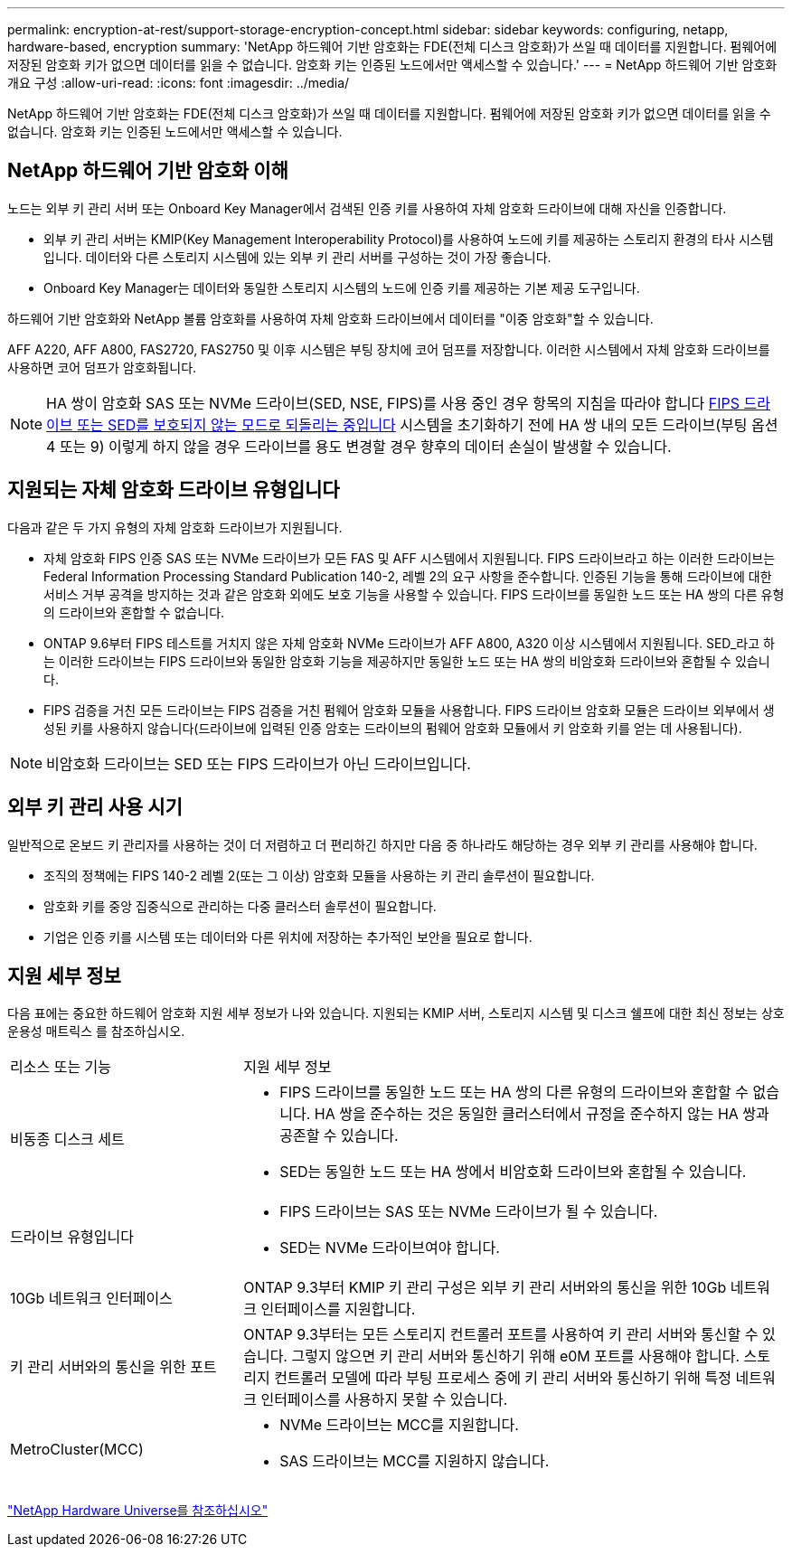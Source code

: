 ---
permalink: encryption-at-rest/support-storage-encryption-concept.html 
sidebar: sidebar 
keywords: configuring, netapp, hardware-based, encryption 
summary: 'NetApp 하드웨어 기반 암호화는 FDE(전체 디스크 암호화)가 쓰일 때 데이터를 지원합니다. 펌웨어에 저장된 암호화 키가 없으면 데이터를 읽을 수 없습니다. 암호화 키는 인증된 노드에서만 액세스할 수 있습니다.' 
---
= NetApp 하드웨어 기반 암호화 개요 구성
:allow-uri-read: 
:icons: font
:imagesdir: ../media/


[role="lead"]
NetApp 하드웨어 기반 암호화는 FDE(전체 디스크 암호화)가 쓰일 때 데이터를 지원합니다. 펌웨어에 저장된 암호화 키가 없으면 데이터를 읽을 수 없습니다. 암호화 키는 인증된 노드에서만 액세스할 수 있습니다.



== NetApp 하드웨어 기반 암호화 이해

노드는 외부 키 관리 서버 또는 Onboard Key Manager에서 검색된 인증 키를 사용하여 자체 암호화 드라이브에 대해 자신을 인증합니다.

* 외부 키 관리 서버는 KMIP(Key Management Interoperability Protocol)를 사용하여 노드에 키를 제공하는 스토리지 환경의 타사 시스템입니다. 데이터와 다른 스토리지 시스템에 있는 외부 키 관리 서버를 구성하는 것이 가장 좋습니다.
* Onboard Key Manager는 데이터와 동일한 스토리지 시스템의 노드에 인증 키를 제공하는 기본 제공 도구입니다.


하드웨어 기반 암호화와 NetApp 볼륨 암호화를 사용하여 자체 암호화 드라이브에서 데이터를 "이중 암호화"할 수 있습니다.

AFF A220, AFF A800, FAS2720, FAS2750 및 이후 시스템은 부팅 장치에 코어 덤프를 저장합니다. 이러한 시스템에서 자체 암호화 드라이브를 사용하면 코어 덤프가 암호화됩니다.


NOTE: HA 쌍이 암호화 SAS 또는 NVMe 드라이브(SED, NSE, FIPS)를 사용 중인 경우 항목의 지침을 따라야 합니다 xref:return-seds-unprotected-mode-task.html[FIPS 드라이브 또는 SED를 보호되지 않는 모드로 되돌리는 중입니다] 시스템을 초기화하기 전에 HA 쌍 내의 모든 드라이브(부팅 옵션 4 또는 9) 이렇게 하지 않을 경우 드라이브를 용도 변경할 경우 향후의 데이터 손실이 발생할 수 있습니다.



== 지원되는 자체 암호화 드라이브 유형입니다

다음과 같은 두 가지 유형의 자체 암호화 드라이브가 지원됩니다.

* 자체 암호화 FIPS 인증 SAS 또는 NVMe 드라이브가 모든 FAS 및 AFF 시스템에서 지원됩니다. FIPS 드라이브라고 하는 이러한 드라이브는 Federal Information Processing Standard Publication 140-2, 레벨 2의 요구 사항을 준수합니다. 인증된 기능을 통해 드라이브에 대한 서비스 거부 공격을 방지하는 것과 같은 암호화 외에도 보호 기능을 사용할 수 있습니다. FIPS 드라이브를 동일한 노드 또는 HA 쌍의 다른 유형의 드라이브와 혼합할 수 없습니다.
* ONTAP 9.6부터 FIPS 테스트를 거치지 않은 자체 암호화 NVMe 드라이브가 AFF A800, A320 이상 시스템에서 지원됩니다. SED_라고 하는 이러한 드라이브는 FIPS 드라이브와 동일한 암호화 기능을 제공하지만 동일한 노드 또는 HA 쌍의 비암호화 드라이브와 혼합될 수 있습니다.
* FIPS 검증을 거친 모든 드라이브는 FIPS 검증을 거친 펌웨어 암호화 모듈을 사용합니다. FIPS 드라이브 암호화 모듈은 드라이브 외부에서 생성된 키를 사용하지 않습니다(드라이브에 입력된 인증 암호는 드라이브의 펌웨어 암호화 모듈에서 키 암호화 키를 얻는 데 사용됩니다).



NOTE: 비암호화 드라이브는 SED 또는 FIPS 드라이브가 아닌 드라이브입니다.



== 외부 키 관리 사용 시기

일반적으로 온보드 키 관리자를 사용하는 것이 더 저렴하고 더 편리하긴 하지만 다음 중 하나라도 해당하는 경우 외부 키 관리를 사용해야 합니다.

* 조직의 정책에는 FIPS 140-2 레벨 2(또는 그 이상) 암호화 모듈을 사용하는 키 관리 솔루션이 필요합니다.
* 암호화 키를 중앙 집중식으로 관리하는 다중 클러스터 솔루션이 필요합니다.
* 기업은 인증 키를 시스템 또는 데이터와 다른 위치에 저장하는 추가적인 보안을 필요로 합니다.




== 지원 세부 정보

다음 표에는 중요한 하드웨어 암호화 지원 세부 정보가 나와 있습니다. 지원되는 KMIP 서버, 스토리지 시스템 및 디스크 쉘프에 대한 최신 정보는 상호 운용성 매트릭스 를 참조하십시오.

[cols="30,70"]
|===


| 리소스 또는 기능 | 지원 세부 정보 


 a| 
비동종 디스크 세트
 a| 
* FIPS 드라이브를 동일한 노드 또는 HA 쌍의 다른 유형의 드라이브와 혼합할 수 없습니다. HA 쌍을 준수하는 것은 동일한 클러스터에서 규정을 준수하지 않는 HA 쌍과 공존할 수 있습니다.
* SED는 동일한 노드 또는 HA 쌍에서 비암호화 드라이브와 혼합될 수 있습니다.




 a| 
드라이브 유형입니다
 a| 
* FIPS 드라이브는 SAS 또는 NVMe 드라이브가 될 수 있습니다.
* SED는 NVMe 드라이브여야 합니다.




 a| 
10Gb 네트워크 인터페이스
 a| 
ONTAP 9.3부터 KMIP 키 관리 구성은 외부 키 관리 서버와의 통신을 위한 10Gb 네트워크 인터페이스를 지원합니다.



 a| 
키 관리 서버와의 통신을 위한 포트
 a| 
ONTAP 9.3부터는 모든 스토리지 컨트롤러 포트를 사용하여 키 관리 서버와 통신할 수 있습니다. 그렇지 않으면 키 관리 서버와 통신하기 위해 e0M 포트를 사용해야 합니다. 스토리지 컨트롤러 모델에 따라 부팅 프로세스 중에 키 관리 서버와 통신하기 위해 특정 네트워크 인터페이스를 사용하지 못할 수 있습니다.



 a| 
MetroCluster(MCC)
 a| 
* NVMe 드라이브는 MCC를 지원합니다.
* SAS 드라이브는 MCC를 지원하지 않습니다.


|===
https://hwu.netapp.com/["NetApp Hardware Universe를 참조하십시오"^]

